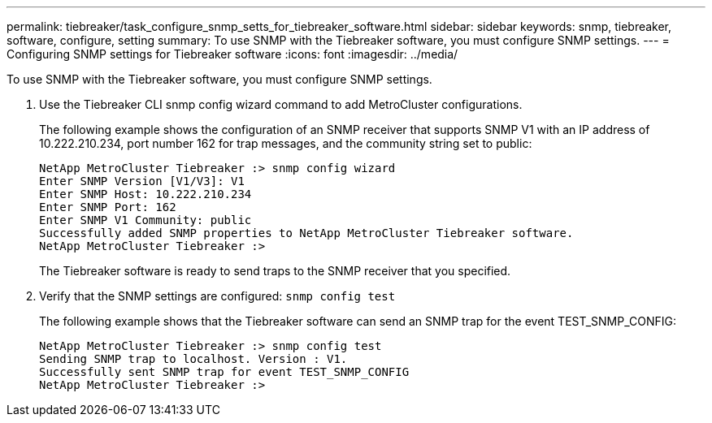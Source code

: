 ---
permalink: tiebreaker/task_configure_snmp_setts_for_tiebreaker_software.html
sidebar: sidebar
keywords: snmp, tiebreaker, software, configure, setting
summary: To use SNMP with the Tiebreaker software, you must configure SNMP settings.
---
= Configuring SNMP settings for Tiebreaker software
:icons: font
:imagesdir: ../media/

[.lead]
To use SNMP with the Tiebreaker software, you must configure SNMP settings.

. Use the Tiebreaker CLI snmp config wizard command to add MetroCluster configurations.
+
The following example shows the configuration of an SNMP receiver that supports SNMP V1 with an IP address of 10.222.210.234, port number 162 for trap messages, and the community string set to public:
+
----

NetApp MetroCluster Tiebreaker :> snmp config wizard
Enter SNMP Version [V1/V3]: V1
Enter SNMP Host: 10.222.210.234
Enter SNMP Port: 162
Enter SNMP V1 Community: public
Successfully added SNMP properties to NetApp MetroCluster Tiebreaker software.
NetApp MetroCluster Tiebreaker :>
----
+
The Tiebreaker software is ready to send traps to the SNMP receiver that you specified.

. Verify that the SNMP settings are configured: `snmp config test`
+
The following example shows that the Tiebreaker software can send an SNMP trap for the event TEST_SNMP_CONFIG:
+
----

NetApp MetroCluster Tiebreaker :> snmp config test
Sending SNMP trap to localhost. Version : V1.
Successfully sent SNMP trap for event TEST_SNMP_CONFIG
NetApp MetroCluster Tiebreaker :>
----
